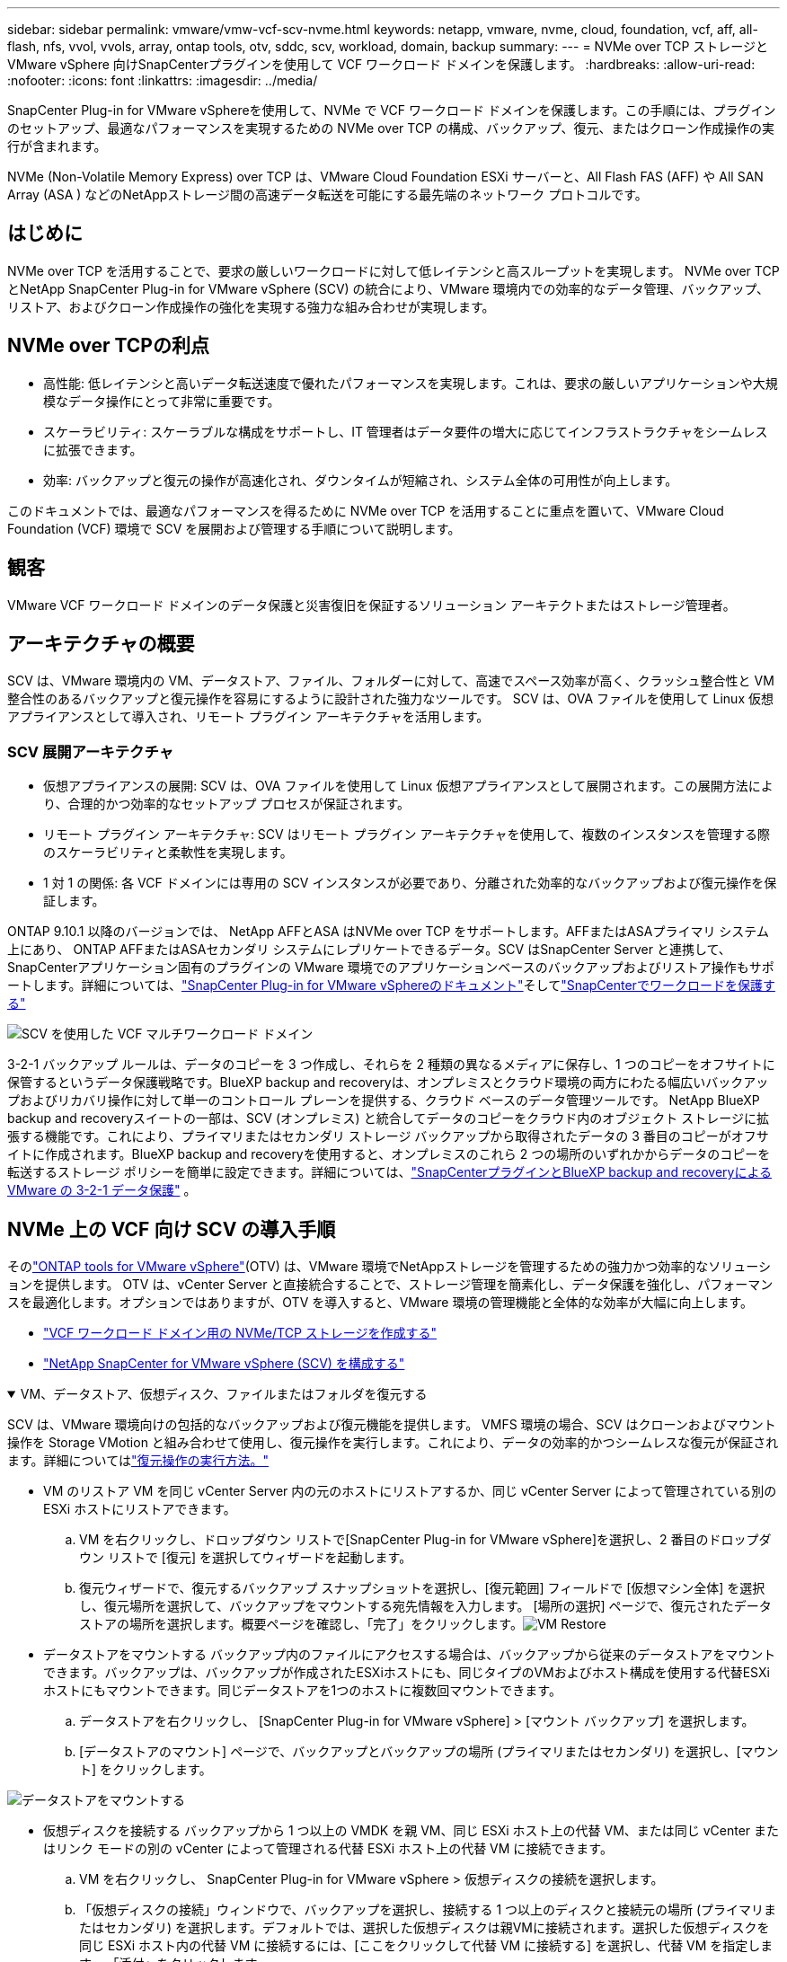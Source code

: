 ---
sidebar: sidebar 
permalink: vmware/vmw-vcf-scv-nvme.html 
keywords: netapp, vmware, nvme, cloud, foundation, vcf, aff, all-flash, nfs, vvol, vvols, array, ontap tools, otv, sddc, scv, workload, domain, backup 
summary:  
---
= NVMe over TCP ストレージと VMware vSphere 向けSnapCenterプラグインを使用して VCF ワークロード ドメインを保護します。
:hardbreaks:
:allow-uri-read: 
:nofooter: 
:icons: font
:linkattrs: 
:imagesdir: ../media/


[role="lead"]
SnapCenter Plug-in for VMware vSphereを使用して、NVMe で VCF ワークロード ドメインを保護します。この手順には、プラグインのセットアップ、最適なパフォーマンスを実現するための NVMe over TCP の構成、バックアップ、復元、またはクローン作成操作の実行が含まれます。

NVMe (Non-Volatile Memory Express) over TCP は、VMware Cloud Foundation ESXi サーバーと、All Flash FAS (AFF) や All SAN Array (ASA ) などのNetAppストレージ間の高速データ転送を可能にする最先端のネットワーク プロトコルです。



== はじめに

NVMe over TCP を活用することで、要求の厳しいワークロードに対して低レイテンシと高スループットを実現します。  NVMe over TCP とNetApp SnapCenter Plug-in for VMware vSphere (SCV) の統合により、VMware 環境内での効率的なデータ管理、バックアップ、リストア、およびクローン作成操作の強化を実現する強力な組み合わせが実現します。



== NVMe over TCPの利点

* 高性能: 低レイテンシと高いデータ転送速度で優れたパフォーマンスを実現します。これは、要求の厳しいアプリケーションや大規模なデータ操作にとって非常に重要です。
* スケーラビリティ: スケーラブルな構成をサポートし、IT 管理者はデータ要件の増大に応じてインフラストラクチャをシームレスに拡張できます。
* 効率: バックアップと復元の操作が高速化され、ダウンタイムが短縮され、システム全体の可用性が向上します。


このドキュメントでは、最適なパフォーマンスを得るために NVMe over TCP を活用することに重点を置いて、VMware Cloud Foundation (VCF) 環境で SCV を展開および管理する手順について説明します。



== 観客

VMware VCF ワークロード ドメインのデータ保護と災害復旧を保証するソリューション アーキテクトまたはストレージ管理者。



== アーキテクチャの概要

SCV は、VMware 環境内の VM、データストア、ファイル、フォルダーに対して、高速でスペース効率が高く、クラッシュ整合性と VM 整合性のあるバックアップと復元操作を容易にするように設計された強力なツールです。  SCV は、OVA ファイルを使用して Linux 仮想アプライアンスとして導入され、リモート プラグイン アーキテクチャを活用します。



=== SCV 展開アーキテクチャ

* 仮想アプライアンスの展開: SCV は、OVA ファイルを使用して Linux 仮想アプライアンスとして展開されます。この展開方法により、合理的かつ効率的なセットアップ プロセスが保証されます。
* リモート プラグイン アーキテクチャ: SCV はリモート プラグイン アーキテクチャを使用して、複数のインスタンスを管理する際のスケーラビリティと柔軟性を実現します。
* 1 対 1 の関係: 各 VCF ドメインには専用の SCV インスタンスが必要であり、分離された効率的なバックアップおよび復元操作を保証します。


ONTAP 9.10.1 以降のバージョンでは、 NetApp AFFとASA はNVMe over TCP をサポートします。AFFまたはASAプライマリ システム上にあり、 ONTAP AFFまたはASAセカンダリ システムにレプリケートできるデータ。SCV はSnapCenter Server と連携して、 SnapCenterアプリケーション固有のプラグインの VMware 環境でのアプリケーションベースのバックアップおよびリストア操作もサポートします。詳細については、link:https://docs.netapp.com/us-en/sc-plugin-vmware-vsphere/index.html["SnapCenter Plug-in for VMware vSphereのドキュメント"]そしてlink:vmw-vcf-protect-sc.html["SnapCenterでワークロードを保護する"]

image:vmware-vcf-aff-050.png["SCV を使用した VCF マルチワークロード ドメイン"]

3-2-1 バックアップ ルールは、データのコピーを 3 つ作成し、それらを 2 種類の異なるメディアに保存し、1 つのコピーをオフサイトに保管するというデータ保護戦略です。BlueXP backup and recoveryは、オンプレミスとクラウド環境の両方にわたる幅広いバックアップおよびリカバリ操作に対して単一のコントロール プレーンを提供する、クラウド ベースのデータ管理ツールです。 NetApp BlueXP backup and recoveryスイートの一部は、SCV (オンプレミス) と統合してデータのコピーをクラウド内のオブジェクト ストレージに拡張する機能です。これにより、プライマリまたはセカンダリ ストレージ バックアップから取得されたデータの 3 番目のコピーがオフサイトに作成されます。BlueXP backup and recoveryを使用すると、オンプレミスのこれら 2 つの場所のいずれかからデータのコピーを転送するストレージ ポリシーを簡単に設定できます。詳細については、link:https://docs.netapp.com/us-en/netapp-solutions-cloud/vmware/vmw-hybrid-321-dp-scv.html["SnapCenterプラグインとBlueXP backup and recoveryによる VMware の 3-2-1 データ保護"^] 。



== NVMe 上の VCF 向け SCV の導入手順

そのlink:https://docs.netapp.com/us-en/ontap-tools-vmware-vsphere/index.html["ONTAP tools for VMware vSphere"](OTV) は、VMware 環境でNetAppストレージを管理するための強力かつ効率的なソリューションを提供します。 OTV は、vCenter Server と直接統合することで、ストレージ管理を簡素化し、データ保護を強化し、パフォーマンスを最適化します。オプションではありますが、OTV を導入すると、VMware 環境の管理機能と全体的な効率が大幅に向上します。

* link:vmw-vcf-viwld-supp-nvme.html["VCF ワークロード ドメイン用の NVMe/TCP ストレージを作成する"]
* link:vmw-vcf-scv-nvme.html["NetApp SnapCenter for VMware vSphere (SCV) を構成する"]


.VM、データストア、仮想ディスク、ファイルまたはフォルダを復元する
[%collapsible%open]
====
SCV は、VMware 環境向けの包括的なバックアップおよび復元機能を提供します。 VMFS 環境の場合、SCV はクローンおよびマウント操作を Storage VMotion と組み合わせて使用し、復元操作を実行します。これにより、データの効率的かつシームレスな復元が保証されます。詳細についてはlink:https://docs.netapp.com/us-en/sc-plugin-vmware-vsphere/scpivs44_how_restore_operations_are_performed.html["復元操作の実行方法。"]

* VM のリストア VM を同じ vCenter Server 内の元のホストにリストアするか、同じ vCenter Server によって管理されている別の ESXi ホストにリストアできます。
+
.. VM を右クリックし、ドロップダウン リストで[SnapCenter Plug-in for VMware vSphere]を選択し、2 番目のドロップダウン リストで [復元] を選択してウィザードを起動します。
.. 復元ウィザードで、復元するバックアップ スナップショットを選択し、[復元範囲] フィールドで [仮想マシン全体] を選択し、復元場所を選択して、バックアップをマウントする宛先情報を入力します。 [場所の選択] ページで、復元されたデータストアの場所を選択します。概要ページを確認し、「完了」をクリックします。image:vmware-vcf-aff-066.png["VM Restore"]


* データストアをマウントする バックアップ内のファイルにアクセスする場合は、バックアップから従来のデータストアをマウントできます。バックアップは、バックアップが作成されたESXiホストにも、同じタイプのVMおよびホスト構成を使用する代替ESXiホストにもマウントできます。同じデータストアを1つのホストに複数回マウントできます。
+
.. データストアを右クリックし、 [SnapCenter Plug-in for VMware vSphere] > [マウント バックアップ] を選択します。
.. [データストアのマウント] ページで、バックアップとバックアップの場所 (プライマリまたはセカンダリ) を選択し、[マウント] をクリックします。




image:vmware-vcf-aff-067.png["データストアをマウントする"]

* 仮想ディスクを接続する バックアップから 1 つ以上の VMDK を親 VM、同じ ESXi ホスト上の代替 VM、または同じ vCenter またはリンク モードの別の vCenter によって管理される代替 ESXi ホスト上の代替 VM に接続できます。
+
.. VM を右クリックし、 SnapCenter Plug-in for VMware vSphere > 仮想ディスクの接続を選択します。
.. 「仮想ディスクの接続」ウィンドウで、バックアップを選択し、接続する 1 つ以上のディスクと接続元の場所 (プライマリまたはセカンダリ) を選択します。デフォルトでは、選択した仮想ディスクは親VMに接続されます。選択した仮想ディスクを同じ ESXi ホスト内の代替 VM に接続するには、[ここをクリックして代替 VM に接続する] を選択し、代替 VM を指定します。  「添付」をクリックします。




image:vmware-vcf-aff-068.png["仮想ディスクを接続する"]

* ファイルとフォルダの復元手順 個々のファイルとフォルダは、ゲスト ファイル復元セッションで復元できます。このセッションでは、仮想ディスクのバックアップ コピーを接続し、選択したファイルまたはフォルダを復元します。ファイルやフォルダも復元できます。詳細はチェックlink:https://docs.netapp.com/us-en/sc-plugin-vmware-vsphere/scpivs44_restore_guest_files_and_folders_overview.html["SnapCenter のファイルとフォルダーの復元。"]
+
.. ゲスト ファイルまたはフォルダーの復元操作のために仮想接続ディスクを使用する場合、復元する前に、接続先の VM に資格情報が設定されている必要があります。プラグインの下にあるSnapCenter Plug-in for VMware vSphereから、[ゲスト ファイルのリストアと実行資格情報] セクションを選択し、ユーザー資格情報を入力します。ユーザー名には「Administrator」と入力する必要があります。image:vmware-vcf-aff-060.png["資格情報を復元する"]
.. vSphere クライアントから VM を右クリックし、 [SnapCenter Plug-in for VMware vSphere] > [Guest File Restore] を選択します。  [復元範囲] ページで、バックアップ名、VMDK 仮想ディスク、および場所 (プライマリまたはセカンダリ) を指定します。  「サマリー」をクリックして確認します。image:vmware-vcf-aff-069.png["ファイルとフォルダの復元"]




====


== 監視とレポート

SCV は、管理者がバックアップと復元操作を効率的に管理できるように、強力な監視およびレポート機能を提供します。ステータス情報の表示、ジョブの監視、ジョブログのダウンロード、レポートへのアクセスが可能です。詳細については、link:https://docs.netapp.com/us-en/sc-plugin-vmware-vsphere/scpivs44_view_status_information.html["VMware vSphere Monitor and Report 用のSnapCenterプラグイン。"]

image:vmware-vcf-aff-065.png["SCVダッシュボード"]

NVMe over TCP とNetApp SnapCenter Plug-in for VMware vSphereのパワーを活用することで、組織は VMware Cloud Foundation ワークロード ドメインに対して高性能なデータ保護とディザスタ リカバリを実現できます。このアプローチにより、迅速で信頼性の高いバックアップおよび復元操作が保証され、ダウンタイムが最小限に抑えられ、重要なデータが保護されます。
